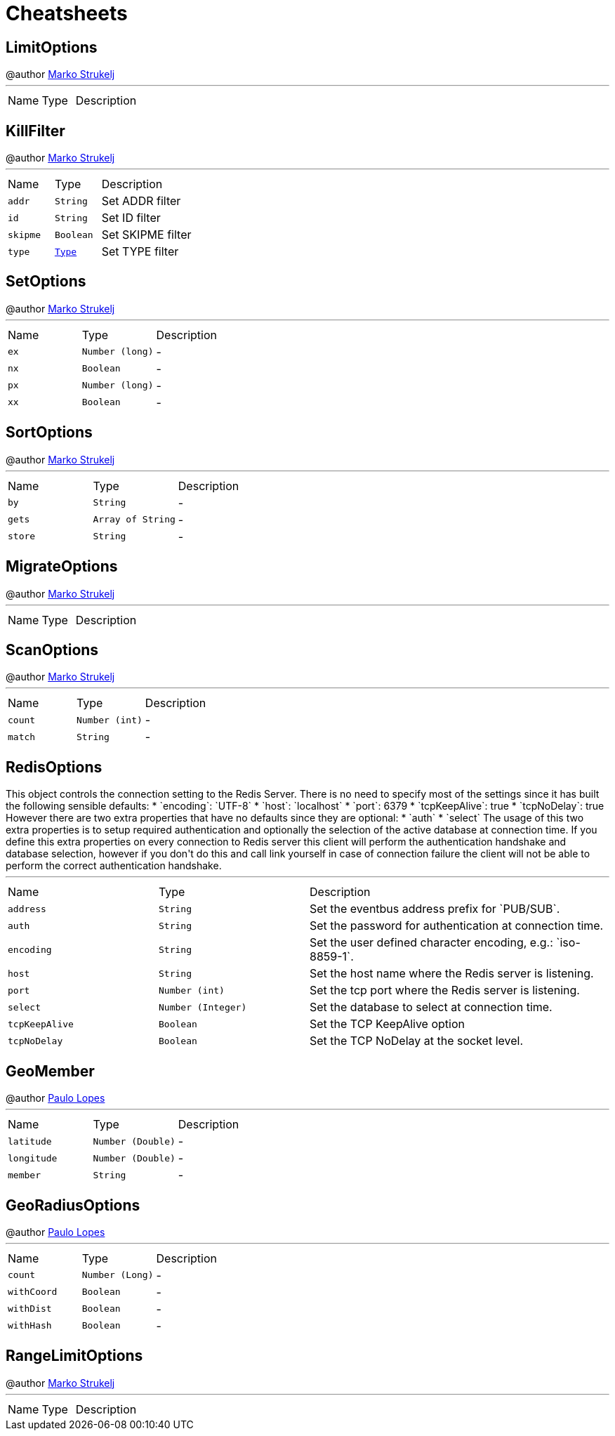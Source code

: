 = Cheatsheets

[[LimitOptions]]
== LimitOptions

++++
 @author <a href="mailto:marko.strukelj@gmail.com">Marko Strukelj</a>
++++
'''

[cols=">25%,^25%,50%"]
[frame="topbot"]
|===
^|Name | Type ^| Description
|===

[[KillFilter]]
== KillFilter

++++
 @author <a href="mailto:marko.strukelj@gmail.com">Marko Strukelj</a>
++++
'''

[cols=">25%,^25%,50%"]
[frame="topbot"]
|===
^|Name | Type ^| Description
|[[addr]]`addr`|`String`|
+++
Set ADDR filter
+++
|[[id]]`id`|`String`|
+++
Set ID filter
+++
|[[skipme]]`skipme`|`Boolean`|
+++
Set SKIPME filter
+++
|[[type]]`type`|`link:enums.html#Type[Type]`|
+++
Set TYPE filter
+++
|===

[[SetOptions]]
== SetOptions

++++
 @author <a href="mailto:marko.strukelj@gmail.com">Marko Strukelj</a>
++++
'''

[cols=">25%,^25%,50%"]
[frame="topbot"]
|===
^|Name | Type ^| Description
|[[ex]]`ex`|`Number (long)`|-
|[[nx]]`nx`|`Boolean`|-
|[[px]]`px`|`Number (long)`|-
|[[xx]]`xx`|`Boolean`|-
|===

[[SortOptions]]
== SortOptions

++++
 @author <a href="mailto:marko.strukelj@gmail.com">Marko Strukelj</a>
++++
'''

[cols=">25%,^25%,50%"]
[frame="topbot"]
|===
^|Name | Type ^| Description
|[[by]]`by`|`String`|-
|[[gets]]`gets`|`Array of String`|-
|[[store]]`store`|`String`|-
|===

[[MigrateOptions]]
== MigrateOptions

++++
 @author <a href="mailto:marko.strukelj@gmail.com">Marko Strukelj</a>
++++
'''

[cols=">25%,^25%,50%"]
[frame="topbot"]
|===
^|Name | Type ^| Description
|===

[[ScanOptions]]
== ScanOptions

++++
 @author <a href="mailto:marko.strukelj@gmail.com">Marko Strukelj</a>
++++
'''

[cols=">25%,^25%,50%"]
[frame="topbot"]
|===
^|Name | Type ^| Description
|[[count]]`count`|`Number (int)`|-
|[[match]]`match`|`String`|-
|===

[[RedisOptions]]
== RedisOptions

++++
 This object controls the connection setting to the Redis Server. There is no need to specify most of the settings
 since it has built the following sensible defaults:

 * `encoding`: `UTF-8`
 * `host`: `localhost`
 * `port`: 6379
 * `tcpKeepAlive`: true
 * `tcpNoDelay`: true

 However there are two extra properties that have no defaults since they are optional:

 * `auth`
 * `select`

 The usage of this two extra properties is to setup required authentication and optionally the selection of the active
 database at connection time. If you define this extra properties on every connection to Redis server this client
 will perform the authentication handshake and database selection, however if you don't do this and call link
 yourself in case of connection failure the client will not be able to perform the correct authentication handshake.
++++
'''

[cols=">25%,^25%,50%"]
[frame="topbot"]
|===
^|Name | Type ^| Description
|[[address]]`address`|`String`|
+++
Set the eventbus address prefix for `PUB/SUB`.
+++
|[[auth]]`auth`|`String`|
+++
Set the password for authentication at connection time.
+++
|[[encoding]]`encoding`|`String`|
+++
Set the user defined character encoding, e.g.: `iso-8859-1`.
+++
|[[host]]`host`|`String`|
+++
Set the host name where the Redis server is listening.
+++
|[[port]]`port`|`Number (int)`|
+++
Set the tcp port where the Redis server is listening.
+++
|[[select]]`select`|`Number (Integer)`|
+++
Set the database to select at connection time.
+++
|[[tcpKeepAlive]]`tcpKeepAlive`|`Boolean`|
+++
Set the TCP KeepAlive option
+++
|[[tcpNoDelay]]`tcpNoDelay`|`Boolean`|
+++
Set the TCP NoDelay at the socket level.
+++
|===

[[GeoMember]]
== GeoMember

++++
 @author <a href="mailto:plopes@redhat.com">Paulo Lopes</a>
++++
'''

[cols=">25%,^25%,50%"]
[frame="topbot"]
|===
^|Name | Type ^| Description
|[[latitude]]`latitude`|`Number (Double)`|-
|[[longitude]]`longitude`|`Number (Double)`|-
|[[member]]`member`|`String`|-
|===

[[GeoRadiusOptions]]
== GeoRadiusOptions

++++
 @author <a href="mailto:plopes@redhat.com">Paulo Lopes</a>
++++
'''

[cols=">25%,^25%,50%"]
[frame="topbot"]
|===
^|Name | Type ^| Description
|[[count]]`count`|`Number (Long)`|-
|[[withCoord]]`withCoord`|`Boolean`|-
|[[withDist]]`withDist`|`Boolean`|-
|[[withHash]]`withHash`|`Boolean`|-
|===

[[RangeLimitOptions]]
== RangeLimitOptions

++++
 @author <a href="mailto:marko.strukelj@gmail.com">Marko Strukelj</a>
++++
'''

[cols=">25%,^25%,50%"]
[frame="topbot"]
|===
^|Name | Type ^| Description
|===

